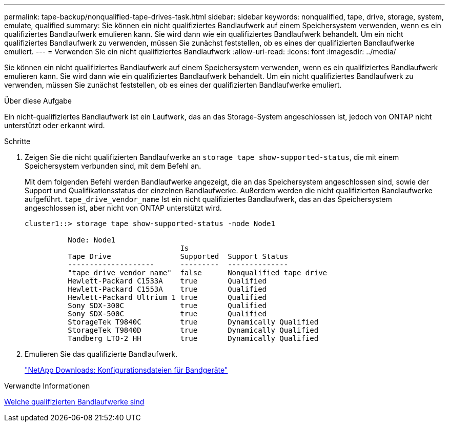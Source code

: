 ---
permalink: tape-backup/nonqualified-tape-drives-task.html 
sidebar: sidebar 
keywords: nonqualified, tape, drive, storage, system, emulate, qualified 
summary: Sie können ein nicht qualifiziertes Bandlaufwerk auf einem Speichersystem verwenden, wenn es ein qualifiziertes Bandlaufwerk emulieren kann. Sie wird dann wie ein qualifiziertes Bandlaufwerk behandelt. Um ein nicht qualifiziertes Bandlaufwerk zu verwenden, müssen Sie zunächst feststellen, ob es eines der qualifizierten Bandlaufwerke emuliert. 
---
= Verwenden Sie ein nicht qualifiziertes Bandlaufwerk
:allow-uri-read: 
:icons: font
:imagesdir: ../media/


[role="lead"]
Sie können ein nicht qualifiziertes Bandlaufwerk auf einem Speichersystem verwenden, wenn es ein qualifiziertes Bandlaufwerk emulieren kann. Sie wird dann wie ein qualifiziertes Bandlaufwerk behandelt. Um ein nicht qualifiziertes Bandlaufwerk zu verwenden, müssen Sie zunächst feststellen, ob es eines der qualifizierten Bandlaufwerke emuliert.

.Über diese Aufgabe
Ein nicht-qualifiziertes Bandlaufwerk ist ein Laufwerk, das an das Storage-System angeschlossen ist, jedoch von ONTAP nicht unterstützt oder erkannt wird.

.Schritte
. Zeigen Sie die nicht qualifizierten Bandlaufwerke an `storage tape show-supported-status`, die mit einem Speichersystem verbunden sind, mit dem Befehl an.
+
Mit dem folgenden Befehl werden Bandlaufwerke angezeigt, die an das Speichersystem angeschlossen sind, sowie der Support und Qualifikationsstatus der einzelnen Bandlaufwerke. Außerdem werden die nicht qualifizierten Bandlaufwerke aufgeführt. `tape_drive_vendor_name` Ist ein nicht qualifiziertes Bandlaufwerk, das an das Speichersystem angeschlossen ist, aber nicht von ONTAP unterstützt wird.

+
[listing]
----

cluster1::> storage tape show-supported-status -node Node1

          Node: Node1
                                    Is
          Tape Drive                Supported  Support Status
          --------------------      ---------  --------------
          "tape_drive_vendor_name"  false      Nonqualified tape drive
          Hewlett-Packard C1533A    true       Qualified
          Hewlett-Packard C1553A    true       Qualified
          Hewlett-Packard Ultrium 1 true       Qualified
          Sony SDX-300C             true       Qualified
          Sony SDX-500C             true       Qualified
          StorageTek T9840C         true       Dynamically Qualified
          StorageTek T9840D         true       Dynamically Qualified
          Tandberg LTO-2 HH         true       Dynamically Qualified
----
. Emulieren Sie das qualifizierte Bandlaufwerk.
+
https://mysupport.netapp.com/site/tools/tool-eula/tape-config["NetApp Downloads: Konfigurationsdateien für Bandgeräte"^]



.Verwandte Informationen
xref:qualified-tape-drives-concept.adoc[Welche qualifizierten Bandlaufwerke sind]
